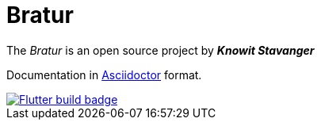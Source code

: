 = Bratur

The _Bratur_ is an open source project by *_Knowit Stavanger_*

Documentation in https://asciidoctor.org[Asciidoctor] format.

[link=https://github.com/stavangler/bratur/actions]
image::https://github.com/stavangler/bratur/workflows/Build%20and%20deploy%20Flutter%20app/badge.svg[Flutter build badge]
